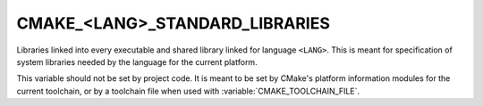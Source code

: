 CMAKE_<LANG>_STANDARD_LIBRARIES
-------------------------------

Libraries linked into every executable and shared library linked
for language ``<LANG>``.  This is meant for specification of system
libraries needed by the language for the current platform.

This variable should not be set by project code.  It is meant to be set by
CMake's platform information modules for the current toolchain, or by a
toolchain file when used with :variable:`CMAKE_TOOLCHAIN_FILE`.
